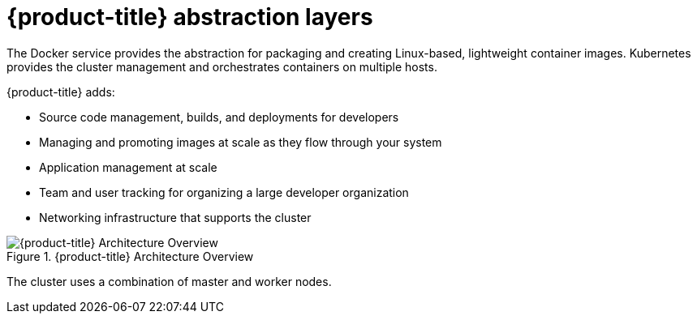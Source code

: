 // Module included in the following assemblies:
//
// * architecture/architecture.adoc

[id='abstraction-layers-{context}']
= {product-title} abstraction layers

The Docker service provides the abstraction for packaging and creating
Linux-based, lightweight container images. Kubernetes provides the
cluster management and orchestrates containers on multiple hosts.

{product-title} adds:

- Source code management, builds, and deployments for developers
- Managing and promoting images at scale as they flow through your system
- Application management at scale
- Team and user tracking for organizing a large developer organization
- Networking infrastructure that supports the cluster

.{product-title} Architecture Overview
image::../images/architecture_overview.png[{product-title} Architecture Overview]

The cluster uses a combination of master and worker nodes.
